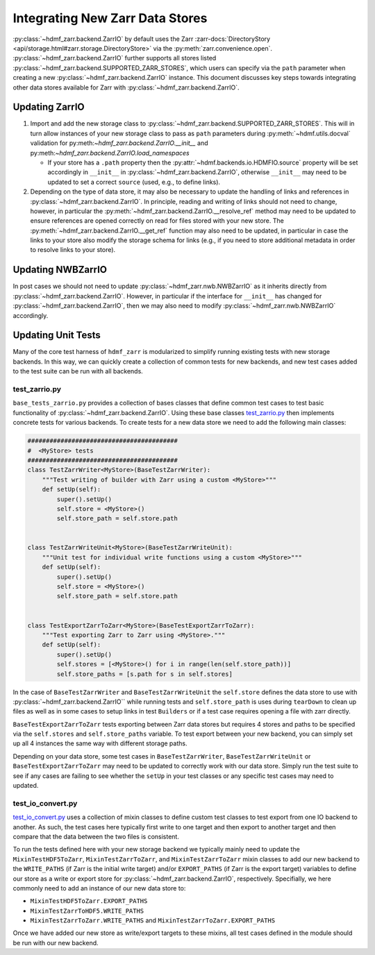 .. _sec-integrating-zarr-data-stores:

================================
Integrating New Zarr Data Stores
================================

:py:class:`~hdmf_zarr.backend.ZarrIO` by default uses the Zarr
:zarr-docs:`DirectoryStory <api/storage.html#zarr.storage.DirectoryStore>` via
the :py:meth:`zarr.convenience.open`. :py:class:`~hdmf_zarr.backend.ZarrIO` further
supports all stores listed :py:class:`~hdmf_zarr.backend.SUPPORTED_ZARR_STORES`,
which users can specify via the ``path`` parameter when creating a new
:py:class:`~hdmf_zarr.backend.ZarrIO` instance. This document discusses key steps towards
integrating other data stores available for Zarr with :py:class:`~hdmf_zarr.backend.ZarrIO`.


Updating ZarrIO
===============

1. Import and add the new storage class to :py:class:`~hdmf_zarr.backend.SUPPORTED_ZARR_STORES`.
   This will in turn allow instances of your new storage class to pass as ``path`` parameters during
   :py:meth:`~hdmf.utils.docval` validation for py:meth:`~hdmf_zarr.backend.ZarrIO.__init__`
   and py:meth:`~hdmf_zarr.backend.ZarrIO.load_namespaces`

   * If your store has a ``.path`` property then the :py:attr:`~hdmf.backends.io.HDMFIO.source` property
     will be set accordingly in ``__init__`` in :py:class:`~hdmf_zarr.backend.ZarrIO`, otherwise
     ``__init__`` may need to be updated to set a correct ``source`` (used, e.g., to define links).

2. Depending on the type of data store, it may also be necessary to update the handling of links
   and references in :py:class:`~hdmf_zarr.backend.ZarrIO`. In principle, reading and writing of
   links should not need to change, however, in particular the
   :py:meth:`~hdmf_zarr.backend.ZarrIO.__resolve_ref` method may need to be updated to ensure
   references are opened correctly on read for files stored with your new store. The
   :py:meth:`~hdmf_zarr.backend.ZarrIO.__get_ref` function may also need to be updated, in
   particular in case the links to your store also modify the storage schema for links
   (e.g., if you need to store additional metadata in order to resolve links to your store).

Updating NWBZarrIO
==================

In post cases we should not need to update :py:class:`~hdmf_zarr.nwb.NWBZarrIO` as it inherits
directly from :py:class:`~hdmf_zarr.backend.ZarrIO`. However, in particular if the interface for
``__init__`` has changed for :py:class:`~hdmf_zarr.backend.ZarrIO`,
then we may also need to modify :py:class:`~hdmf_zarr.nwb.NWBZarrIO` accordingly.

Updating Unit Tests
===================

Many of the core test harness of ``hdmf_zarr`` is modularized to simplify running existing
tests with new storage backends. In this way, we can quickly create a collection of common tests
for new backends, and new test cases added to the test suite can be run with all backends.

test_zarrio.py
--------------
``base_tests_zarrio.py`` provides a collection of bases classes that define common
test cases to test basic functionality of :py:class:`~hdmf_zarr.backend.ZarrIO`. Using these base classes
`test_zarrio.py <https://github.com/hdmf-dev/hdmf-zarr/blob/dev/tests/unit/test_io_zarr.py>`_
then implements concrete tests for various backends. To create tests for a new data store we need to
add the following main classes:

.. code-block:: python

    #########################################
    #  <MyStore> tests
    #########################################
    class TestZarrWriter<MyStore>(BaseTestZarrWriter):
        """Test writing of builder with Zarr using a custom <MyStore>"""
        def setUp(self):
            super().setUp()
            self.store = <MyStore>()
            self.store_path = self.store.path


    class TestZarrWriteUnit<MyStore>(BaseTestZarrWriteUnit):
        """Unit test for individual write functions using a custom <MyStore>"""
        def setUp(self):
            super().setUp()
            self.store = <MyStore>()
            self.store_path = self.store.path


    class TestExportZarrToZarr<MyStore>(BaseTestExportZarrToZarr):
        """Test exporting Zarr to Zarr using <MyStore>."""
        def setUp(self):
            super().setUp()
            self.stores = [<MyStore>() for i in range(len(self.store_path))]
            self.store_paths = [s.path for s in self.stores]


In the case of ``BaseTestZarrWriter`` and ``BaseTestZarrWriteUnit`` the ``self.store`` defines the
data store to use with :py:class:`~hdmf_zarr.backend.ZarrIO`` while running tests and
``self.store_path`` is uses during ``tearDown`` to clean up files as well as in some cases
to setup links in test ``Builders`` or if a test case requires opening a file with zarr directly.

``BaseTestExportZarrToZarr`` tests exporting between Zarr data stores but requires 4 stores and
paths to be specified via the ``self.stores`` and ``self.store_paths`` variable. To test export
between your new backend, you can simply set up all 4 instances the same way with different
storage paths.

Depending on your data store, some test cases in  ``BaseTestZarrWriter``, ``BaseTestZarrWriteUnit``
or ``BaseTestExportZarrToZarr`` may need to be updated to correctly work with our data store.
Simply run the test suite to see if any cases are failing to see whether the ``setUp`` in your
test classes or any specific test cases may need to updated.


test_io_convert.py
------------------
`test_io_convert.py <https://github.com/hdmf-dev/hdmf-zarr/blob/dev/tests/unit/test_io_convert.py>`_
uses a collection of mixin classes to define custom test classes to test export from one IO backend
to another. As such, the test cases here typically first write to one target and then export to another
target and then compare that the data between the two files is consistent.

To run the tests defined here with your new storage backend we typically mainly need to update the
``MixinTestHDF5ToZarr``, ``MixinTestZarrToZarr``, and ``MixinTestZarrToZarr`` mixin classes to
add our new backend to the ``WRITE_PATHS`` (if Zarr is the initial write target) and/or ``EXPORT_PATHS``
(if Zarr is the export target) variables to define our store as a write or export store for
:py:class:`~hdmf_zarr.backend.ZarrIO`, respectively. Specifially, we here commonly need to add an instance
of our new data store to:

* ``MixinTestHDF5ToZarr.EXPORT_PATHS``
* ``MixinTestZarrToHDF5.WRITE_PATHS``
* ``MixinTestZarrToZarr.WRITE_PATHS`` and ``MixinTestZarrToZarr.EXPORT_PATHS``

Once we have added our new store as write/export targets to these mixins, all test cases
defined in the module should be run with our new backend.

